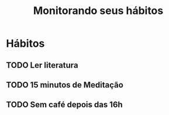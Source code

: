 #+title: Monitorando seus hábitos

* Hábitos

** TODO Ler literatura
SCHEDULED: <2024-11-25 seg>
:PROPERTIES:
:STYLE:    habit
:END:
:LOGBOOK:
:END:

** TODO 15 minutos de Meditação
:PROPERTIES:
:STYLE:    habit
:END:
** TODO Sem café depois das 16h
:PROPERTIES:
:STYLE:    habit
:END:
